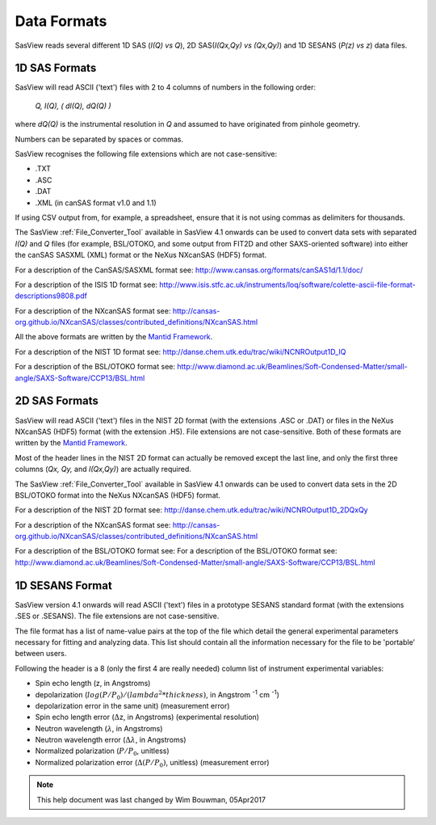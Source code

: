 .. data_formats.rst

.. This is a port of the original SasView html help file to ReSTructured text
.. by S King, ISIS, during SasView CodeCamp-III in Feb 2015.
.. WG Bouwman, DUT, added during CodeCamp-V in Oct 2016 the SESANS data format
.. WG Bouwman, DUT, updated during CodeCamp-VI in Apr 2017 the SESANS data format

.. _Formats:

Data Formats
============

SasView reads several different 1D SAS (*I(Q) vs Q*), 2D SAS(*I(Qx,Qy) vs (Qx,Qy)*) and 1D SESANS (*P(z) vs z*) data files.

..
    From SasView 4.1 onwards, a :ref:`File_Converter_Tool` allows some legacy formats to be converted into modern formats that SasView will read.

1D SAS Formats
--------------

SasView will read ASCII ('text') files with 2 to 4 columns of numbers in the following order: 

    *Q, I(Q), ( dI(Q), dQ(Q) )*
    
where *dQ(Q)* is the instrumental resolution in *Q* and assumed to have originated 
from pinhole geometry.

Numbers can be separated by spaces or commas.

SasView recognises the following file extensions which are not case-sensitive:

*  .TXT
*  .ASC
*  .DAT
*  .XML (in canSAS format v1.0 and 1.1)

If using CSV output from, for example, a spreadsheet, ensure that it is not using commas as delimiters for thousands.

The SasView :ref:`File_Converter_Tool` available in SasView 4.1 onwards can be used to convert data sets with separated *I(Q)* and *Q* files (for example, BSL/OTOKO, and some output from FIT2D and other SAXS-oriented software) into either the canSAS SASXML (XML) format or the NeXus NXcanSAS (HDF5) format.

For a description of the CanSAS/SASXML format see:
http://www.cansas.org/formats/canSAS1d/1.1/doc/

For a description of the ISIS 1D format see:
http://www.isis.stfc.ac.uk/instruments/loq/software/colette-ascii-file-format-descriptions9808.pdf

For a description of the NXcanSAS format see:
http://cansas-org.github.io/NXcanSAS/classes/contributed_definitions/NXcanSAS.html

All the above formats are written by the `Mantid Framework <http://www.mantidproject.org/>`_.

For a description of the NIST 1D format see:
http://danse.chem.utk.edu/trac/wiki/NCNROutput1D_IQ

For a description of the BSL/OTOKO format see: 
http://www.diamond.ac.uk/Beamlines/Soft-Condensed-Matter/small-angle/SAXS-Software/CCP13/BSL.html

.. ZZZZZZZZZZZZZZZZZZZZZZZZZZZZZZZZZZZZZZZZZZZZZZZZZZZZZZZZZZZZZZZZZZZZZZZZZZZZ

2D SAS Formats
--------------

SasView will read ASCII ('text') files in the NIST 2D format (with the extensions .ASC or .DAT) or files in the NeXus NXcanSAS (HDF5) format (with the extension .H5). File extensions are not case-sensitive. Both of these formats are written by the `Mantid Framework <http://www.mantidproject.org/>`_.

Most of the header lines in the NIST 2D format can actually be removed except the last line, and only the first three columns (*Qx, Qy,* and *I(Qx,Qy)*) are actually required.

The SasView :ref:`File_Converter_Tool` available in SasView 4.1 onwards can be used to convert data sets in the 2D BSL/OTOKO format into the NeXus NXcanSAS (HDF5) format.

For a description of the NIST 2D format see:
http://danse.chem.utk.edu/trac/wiki/NCNROutput1D_2DQxQy 

For a description of the NXcanSAS format see: 
http://cansas-org.github.io/NXcanSAS/classes/contributed_definitions/NXcanSAS.html

For a description of the BSL/OTOKO format see: For a description of the BSL/OTOKO format see: 
http://www.diamond.ac.uk/Beamlines/Soft-Condensed-Matter/small-angle/SAXS-Software/CCP13/BSL.html


.. ZZZZZZZZZZZZZZZZZZZZZZZZZZZZZZZZZZZZZZZZZZZZZZZZZZZZZZZZZZZZZZZZZZZZZZZZZZZZ

1D SESANS Format
----------------

SasView version 4.1 onwards will read ASCII ('text') files in a prototype SESANS standard format (with the extensions .SES or .SESANS). The file extensions are not case-sensitive.

The file format has a list of name-value pairs at the top of the file which detail the general experimental parameters necessary for fitting and analyzing data. This list should contain all the information necessary for the file to be 'portable' between users.

Following the header is a 8 (only the first 4 are really needed) column list of instrument experimental variables:

- Spin echo length (z, in Angstroms)
- depolarization (:math:`log(P/P_0)/(lambda^2 * thickness)`, in Angstrom :sup:`-1` cm :sup:`-1`\ )
- depolarization error in the same unit) (measurement error)
- Spin echo length error (:math:`\Delta`\ z, in Angstroms) (experimental resolution)
- Neutron wavelength (:math:`\lambda`, in Angstroms)
- Neutron wavelength error (:math:`\Delta \lambda`, in Angstroms)
- Normalized polarization (:math:`P/P_0`, unitless)
- Normalized polarization error (:math:`\Delta(P/P_0)`, unitless) (measurement error)

.. ZZZZZZZZZZZZZZZZZZZZZZZZZZZZZZZZZZZZZZZZZZZZZZZZZZZZZZZZZZZZZZZZZZZZZZZZZZZZ

.. note::  This help document was last changed by Wim Bouwman, 05Apr2017